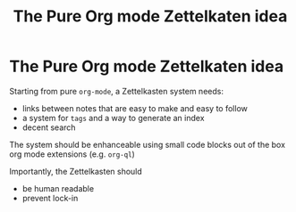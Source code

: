 #+TITLE: The Pure Org mode Zettelkaten idea
* The Pure Org mode Zettelkaten idea
:PROPERTIES:
:ID:       1f96e72a-9ba5-4b24-b191-120b80b38992
:END:

Starting from pure =org-mode=, a Zettelkasten system needs:
 - links between notes that are easy to make and easy to follow
 - a system for =tags= and a way to generate an index
 - decent search

The system should be enhanceable using small code blocks  out of the box org mode extensions (e.g. =org-ql=)

Importantly, the Zettelkasten should
 - be human readable
 - prevent lock-in

